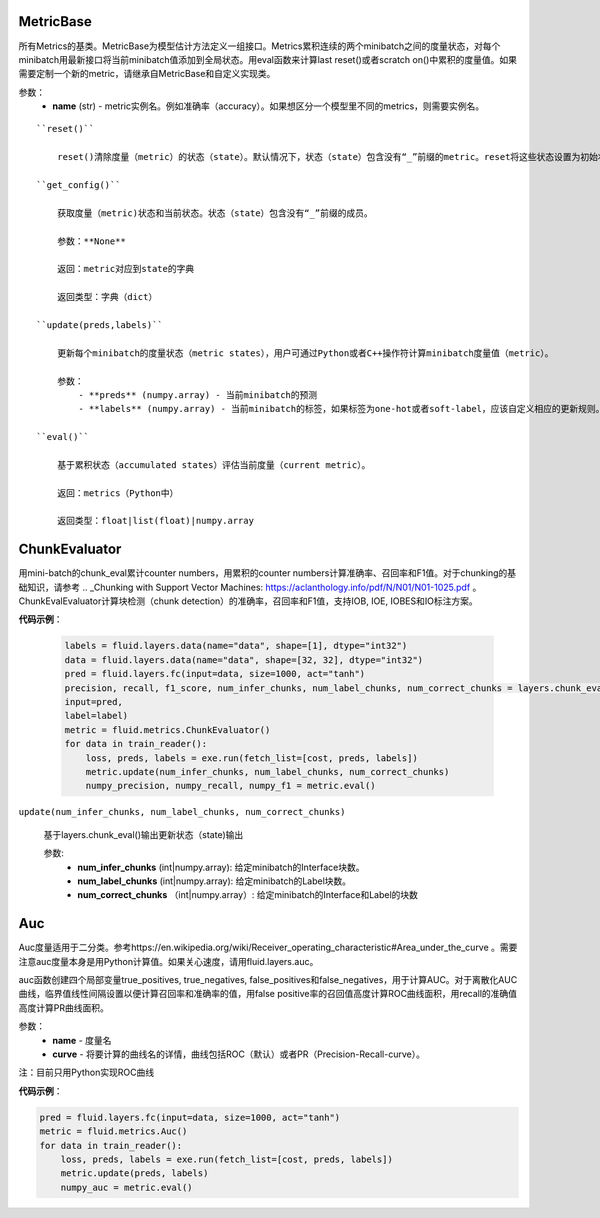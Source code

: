 .. _cn_api_fluid_merics_MetricBase:

MetricBase
>>>>>>>>>>>>

.. py:class:: class paddle.fluid.metrics.MetricBase(name)

所有Metrics的基类。MetricBase为模型估计方法定义一组接口。Metrics累积连续的两个minibatch之间的度量状态，对每个minibatch用最新接口将当前minibatch值添加到全局状态。用eval函数来计算last reset()或者scratch on()中累积的度量值。如果需要定制一个新的metric，请继承自MetricBase和自定义实现类。

参数：
    - **name** (str) - metric实例名。例如准确率（accuracy）。如果想区分一个模型里不同的metrics，则需要实例名。

::


    ``reset()``

        reset()清除度量（metric）的状态（state）。默认情况下，状态（state）包含没有“_”前缀的metric。reset将这些状态设置为初始状态。如果不想使用隐式命名规则，请自定义reset接口。
    
    ``get_config()``

        获取度量（metric)状态和当前状态。状态（state）包含没有“_”前缀的成员。
        
        参数：**None**

        返回：metric对应到state的字典

        返回类型：字典（dict）

    ``update(preds,labels)``

        更新每个minibatch的度量状态（metric states），用户可通过Python或者C++操作符计算minibatch度量值（metric）。

        参数：
            - **preds** (numpy.array) - 当前minibatch的预测
            - **labels** (numpy.array) - 当前minibatch的标签，如果标签为one-hot或者soft-label，应该自定义相应的更新规则。

    ``eval()``

        基于累积状态（accumulated states）评估当前度量（current metric）。

        返回：metrics（Python中）

        返回类型：float|list(float)|numpy.array

.. _cn_api_fluid_metrics_ChunkEvaluator:

ChunkEvaluator
>>>>>>>>>>>>>>>>

.. py:class:: class paddle.fluid.metrics.ChunkEvaluator(name=None)

用mini-batch的chunk_eval累计counter numbers，用累积的counter numbers计算准确率、召回率和F1值。对于chunking的基础知识，请参考 .. _Chunking with Support Vector Machines: https://aclanthology.info/pdf/N/N01/N01-1025.pdf 。ChunkEvalEvaluator计算块检测（chunk detection）的准确率，召回率和F1值，支持IOB, IOE, IOBES和IO标注方案。

**代码示例**：

    .. code-block:: python

        labels = fluid.layers.data(name="data", shape=[1], dtype="int32")
        data = fluid.layers.data(name="data", shape=[32, 32], dtype="int32")
        pred = fluid.layers.fc(input=data, size=1000, act="tanh")
        precision, recall, f1_score, num_infer_chunks, num_label_chunks, num_correct_chunks = layers.chunk_eval(
        input=pred,
        label=label)
        metric = fluid.metrics.ChunkEvaluator()
        for data in train_reader():
            loss, preds, labels = exe.run(fetch_list=[cost, preds, labels])
            metric.update(num_infer_chunks, num_label_chunks, num_correct_chunks)
            numpy_precision, numpy_recall, numpy_f1 = metric.eval()
    
``update(num_infer_chunks, num_label_chunks, num_correct_chunks)``

    基于layers.chunk_eval()输出更新状态（state)输出

    参数:
        - **num_infer_chunks** (int|numpy.array): 给定minibatch的Interface块数。
        - **num_label_chunks** (int|numpy.array): 给定minibatch的Label块数。
        - **num_correct_chunks** （int|numpy.array）: 给定minibatch的Interface和Label的块数

.. _cn_api_fluid_merics_Auc:

Auc
>>>>

.. py:class:: class paddle.fluid.metrics.Auc(name, curve='ROC', num_thresholds=4095)

Auc度量适用于二分类。参考https://en.wikipedia.org/wiki/Receiver_operating_characteristic#Area_under_the_curve 。需要注意auc度量本身是用Python计算值。如果关心速度，请用fluid.layers.auc。

auc函数创建四个局部变量true_positives, true_negatives, false_positives和false_negatives，用于计算AUC。对于离散化AUC曲线，临界值线性间隔设置以便计算召回率和准确率的值，用false positive率的召回值高度计算ROC曲线面积，用recall的准确值高度计算PR曲线面积。

参数：
    - **name** - 度量名
    - **curve** - 将要计算的曲线名的详情，曲线包括ROC（默认）或者PR（Precision-Recall-curve）。

注：目前只用Python实现ROC曲线

**代码示例**：

.. code-block:: python

    pred = fluid.layers.fc(input=data, size=1000, act="tanh")
    metric = fluid.metrics.Auc()
    for data in train_reader():
        loss, preds, labels = exe.run(fetch_list=[cost, preds, labels])
        metric.update(preds, labels)
        numpy_auc = metric.eval()






